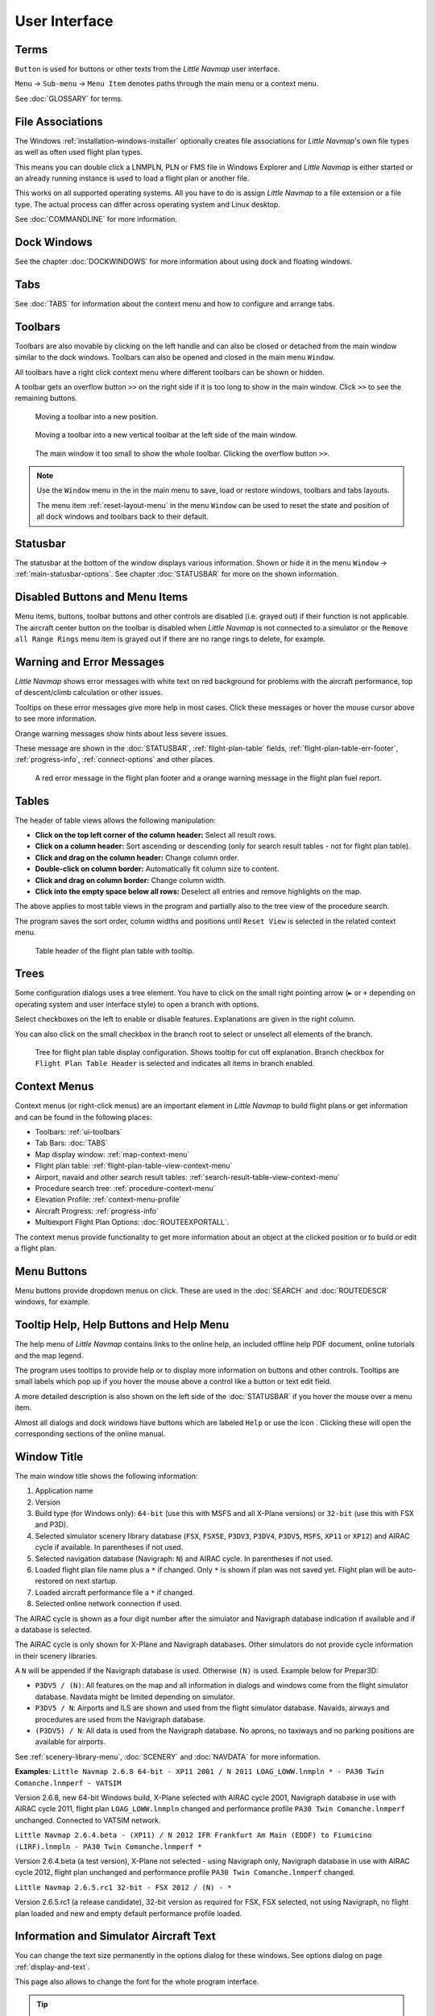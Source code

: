 User Interface
~~~~~~~~~~~~~~~~~~~~~~~~~~~~~~~~~~~~~~~~~~~~~~~~~~~~~

Terms
^^^^^^^^^^^^^^^^^^^^^^^^^^^^^^^^^^^

``Button`` is used for buttons or other texts from the *Little Navmap* user interface.

``Menu`` -> ``Sub-menu`` -> ``Menu Item`` denotes paths through the main menu or a context menu.

See :doc:`GLOSSARY` for terms.

.. _ui-file-assoc:

File Associations
^^^^^^^^^^^^^^^^^^^^^^^^^^^^^^^^^^^

The Windows :ref:`installation-windows-installer` optionally creates file associations for *Little Navmap*'s own file types as well as
often used flight plan types.

This means you can double click a LNMPLN, PLN or FMS file in Windows Explorer and *Little Navmap* is either started or an already running
instance is used to load a flight plan or another file.

This works on all supported operating systems. All you have to do is assign *Little Navmap* to a file extension or a file type.
The actual process can differ across operating system and Linux desktop.

See :doc:`COMMANDLINE` for more information.

.. _ui-dock:

Dock Windows
^^^^^^^^^^^^^^^^^^^^^^^^^^^^^^^^^^^

See the chapter :doc:`DOCKWINDOWS` for more information about using dock and floating windows.

.. _ui-tabs:

Tabs
^^^^^^^^^^^^^^^^^^^^^^^^^^^^^^^^^^^

See :doc:`TABS` for information about the context menu and how to configure and arrange tabs.

.. _ui-toolbars:

Toolbars
^^^^^^^^^^^^^^^^^^^^^^^^^^^^^^^^^^^

Toolbars are also movable by clicking on the left handle and can also be
closed or detached from the main window similar to the dock windows.
Toolbars can also be opened and closed in the main menu ``Window``.

All toolbars have a right click context menu where different toolbars can be shown or hidden.

A toolbar gets an overflow button ``>>`` on the right side if it is too long to show in the main window. Click ``>>`` to see the remaining buttons.

.. figure:: ../images/toolbar_move.jpg

     Moving a toolbar into a new position.

.. figure:: ../images/toolbar_move_vert.jpg

    Moving a toolbar into a new vertical toolbar at the left side of the main window.

.. figure:: ../images/toolbar_overflow.jpg

    The main window it too small to show the whole toolbar. Clicking the overflow button ``>>``.

.. note::

   Use the ``Window`` menu in the in the main menu to save, load or restore
   windows, toolbars and tabs layouts.

   The  menu item :ref:`reset-layout-menu` in the menu ``Window`` can be used to reset the state and position of all dock
   windows and toolbars back to their default.

.. _ui-statusbar:

Statusbar
^^^^^^^^^^^^^^^^^^^^^^^^^^^^^^^^^^^

The statusbar at the bottom of the window displays various information.
Shown or hide it in the menu ``Window`` -> :ref:`main-statusbar-options`.
See chapter :doc:`STATUSBAR` for more on the shown information.

.. _ui-disabled:

Disabled Buttons and Menu Items
^^^^^^^^^^^^^^^^^^^^^^^^^^^^^^^^^^^

Menu items, buttons, toolbar buttons and other controls are disabled (i.e. grayed out) if their function is not applicable. The
aircraft center button on the toolbar is disabled when *Little Navmap* is not connected to a simulator or the
``Remove all Range Rings`` menu item is grayed out if there are no range rings to delete, for
example.

.. _ui-messages:

Warning and Error Messages
^^^^^^^^^^^^^^^^^^^^^^^^^^^^^^^^^^^

.. role:: error-style
.. role:: warning-style

*Little Navmap* shows :error-style:`error messages with white text on red background`
for problems with the aircraft performance, top of descent/climb
calculation or other issues.

Tooltips on these error messages give more help in most cases.
Click these messages or hover the mouse cursor above to see more information.

:warning-style:`Orange warning messages` show hints about less severe issues.

These message are shown in the :doc:`STATUSBAR`, :ref:`flight-plan-table` fields,
:ref:`flight-plan-table-err-footer`, :ref:`progress-info`, :ref:`connect-options` and other places.

.. figure:: ../images/ui_warning_err.jpg

    A red error message in the flight plan footer and a orange warning message in the flight plan fuel report.

.. _ui-tables:

Tables
^^^^^^^^^^^^^^^^^^^^^^^^^^^^^^^^^^^

The header of table views allows the following manipulation:

-  **Click on the top left corner of the column header:**  Select all result rows.
-  **Click on a column header:** Sort ascending or descending (only for search result tables - not for flight plan table).
-  **Click and drag on the column header:** Change column order.
-  **Double-click on column border:** Automatically fit column size to content.
-  **Click and drag on column border:** Change column width.
-  **Click into the empty space below all rows:** Deselect all entries and remove highlights on the map.

The above applies to most table views in the program and partially also
to the tree view of the procedure search.

The program saves the sort order, column widths and positions until
``Reset View`` is selected in the related context menu.

.. figure:: ../images/table_header.jpg

    Table header of the flight plan table with tooltip.

.. _ui-tree:

Trees
^^^^^^^^^^^^^^^^^^^^^^^^^^^^^^^^^^^

Some configuration dialogs uses a tree element. You have to click on the small right pointing arrow (``►`` or ``+``
depending on operating system and user interface style) to open a branch with options.

Select checkboxes on the left to enable or disable features. Explanations are given in the right column.

You can also click on the small checkbox in the branch root to select or unselect all elements of the branch.

.. figure:: ../images/tree.jpg

   Tree for flight plan table display configuration. Shows tooltip for cut off explanation.
   Branch checkbox for ``Flight Plan Table Header`` is selected and indicates all items in branch enabled.


.. _ui-contextmenus:

Context Menus
^^^^^^^^^^^^^^^^^^^^^^^^^^^^^^^^^^^

Context menus (or right-click menus) are an important element in *Little Navmap* to build flight plans or get information and
can be found in the following places:

-  Toolbars: :ref:`ui-toolbars`
-  Tab Bars: :doc:`TABS`
-  Map display window: :ref:`map-context-menu`
-  Flight plan table: :ref:`flight-plan-table-view-context-menu`
-  Airport, navaid and other search result tables: :ref:`search-result-table-view-context-menu`
-  Procedure search tree: :ref:`procedure-context-menu`
-  Elevation Profile: :ref:`context-menu-profile`
-  Aircraft Progress: :ref:`progress-info`
-  Multiexport Flight Plan Options: :doc:`ROUTEEXPORTALL`.

The context menus provide functionality to get more information about an
object at the clicked position or to build or edit a flight plan.

.. _ui-menubuttons:

Menu Buttons
^^^^^^^^^^^^^^^^^^^^^^^^^^^^^^^^^^^

Menu buttons |Menu Button| provide dropdown menus on click. These are used in the :doc:`SEARCH` and :doc:`ROUTEDESCR` windows, for example.

.. _help:

Tooltip Help, Help Buttons and Help Menu
^^^^^^^^^^^^^^^^^^^^^^^^^^^^^^^^^^^^^^^^^^

The help menu of *Little Navmap* contains links to the online help, an
included offline help PDF document, online tutorials and the map legend.

The program uses tooltips to provide help or to display more information on buttons and
other controls. Tooltips are small labels which pop up if you hover the mouse above a control like
a button or text edit field.

A more detailed description is also shown on the left side of the :doc:`STATUSBAR`
if you hover the mouse over a menu item.

Almost all dialogs and dock windows have buttons which are labeled ``Help`` or use the icon |Help|.
Clicking these will open the corresponding sections of the online manual.

.. _window-title:

Window Title
^^^^^^^^^^^^^^^^^^^^^^^^^^^^^^^^^^^

The main window title shows the following information:

#. Application name
#. Version
#. Build type (for Windows only): ``64-bit`` (use this with MSFS and all X-Plane versions) or ``32-bit`` (use this with FSX and P3D).
#. Selected simulator scenery library database (``FSX``, ``FSXSE``, ``P3DV3``, ``P3DV4``, ``P3DV5``, ``MSFS``, ``XP11`` or ``XP12``) and AIRAC cycle if available. In parentheses if not used.
#. Selected navigation database (Navigraph: ``N``) and AIRAC cycle. In parentheses if not used.
#. Loaded flight plan file name plus a ``*`` if changed. Only ``*`` is shown if plan was not saved yet. Flight plan will be auto-restored on next startup.
#. Loaded aircraft performance file a ``*`` if changed.
#. Selected online network connection if used.

The AIRAC cycle is shown as a four digit number after the simulator and Navigraph database
indication if available and if a database is selected.

The AIRAC cycle is only shown for X-Plane and Navigraph databases. Other simulators do not
provide cycle information in their scenery libraries.

A ``N`` will be appended if the Navigraph database is used. Otherwise ``(N)`` is used. Example
below for Prepar3D:

-  ``P3DV5 / (N)``: All features on the map and all information in dialogs and
   windows come from the flight simulator database. Navdata might be limited depending on simulator.
-  ``P3DV5 / N``: Airports and ILS are shown and used from the flight
   simulator database. Navaids, airways and procedures are
   used from the Navigraph database.
-  ``(P3DV5) / N``: All data is used from the Navigraph database. No
   aprons, no taxiways and no parking positions are available for
   airports.

See :ref:`scenery-library-menu`, :doc:`SCENERY` and :doc:`NAVDATA` for more information.

**Examples:**
``Little Navmap 2.6.8 64-bit - XP11 2001 / N 2011 LOAG_LOWW.lnmpln * - PA30 Twin Comanche.lnmperf - VATSIM``

Version 2.6.8, new 64-bit Windows build, X-Plane selected with AIRAC cycle 2001, Navigraph database in use with AIRAC cycle
2011, flight plan ``LOAG_LOWW.lnmpln`` changed and performance profile ``PA30 Twin Comanche.lnmperf`` unchanged. Connected to VATSIM network.

``Little Navmap 2.6.4.beta - (XP11) / N 2012 IFR Frankfurt Am Main (EDDF) to Fiumicino (LIRF).lnmpln - PA30 Twin Comanche.lnmperf *``

Version 2.6.4.beta (a test version), X-Plane not selected - using Navigraph only, Navigraph database in use with AIRAC cycle
2012, flight plan unchanged and performance profile ``PA30 Twin Comanche.lnmperf`` changed.

``Little Navmap 2.6.5.rc1 32-bit - FSX 2012 / (N) - *``

Version 2.6.5.rc1 (a release candidate), 32-bit version as required for FSX, FSX selected, not using Navigraph,
no flight plan loaded and new and empty default performance profile loaded.

Information and Simulator Aircraft Text
^^^^^^^^^^^^^^^^^^^^^^^^^^^^^^^^^^^^^^^^^^^^^^

You can change the text size permanently in the options dialog for these
windows. See options dialog on page :ref:`display-and-text`.

This page also allows to change the font for the whole program interface.

.. tip::

     A quick way to change the text size is to use the mouse wheel and
     ``Ctrl`` key. This setting won't be saved across sessions, though.

Activating and raising Windows and Tabs
^^^^^^^^^^^^^^^^^^^^^^^^^^^^^^^^^^^^^^^^

*Little Navmap* opens and raises dock windows and tabs for certain
actions like ``File`` -> :ref:`new-flight-plan` or ``Aircraft`` ->
:ref:`aircraft-menu-load` to avoid confusion for new users. This
behavior can be disabled in the options dialog on tab :ref:`user-interface`
by disabling the option :ref:`raise-on-related`.

.. _tear-off-menu:

Tear off Dropdown Menus
^^^^^^^^^^^^^^^^^^^^^^^^^^^^^^^^^^^

Toolbar buttons with a drop down menu and other buttons like :doc:`ROUTEDESCR` allow to tear off the menu
by clicking on the dashed line on top of it.

This will move the menu into a separate window and allows to quickly change several options at once.

The state of the tear off menus is not saved.

.. figure:: ../images/tearoff.jpg

       The drop down menu button for the userpoint categories for map display and
       how the menu can be teared off into its own window.


Copy and Paste
^^^^^^^^^^^^^^^^^^^^^^^^^^^^^^^^^^^

Almost all dialogs, text labels and all information windows in *Little
Navmap* allow to copy and paste the formatted text to the clipboard.

You can select the text using the mouse and then either use ``Ctrl+C``
or the context menu to copy it to the clipboard.

The table views for the flight plan or airport/navaid search results
allow copying of the results in CSV format to the clipboard which can be
pasted into a spreadsheet program like `LibreOffice
Calc <https://www.libreoffice.org>`__ or *Microsoft Excel*.

Translation and Locale
^^^^^^^^^^^^^^^^^^^^^^^^^^^^^^^^^^^

*Little Navmap* is currently available in several languages,
although not all translations are complete.

Your system language is used if supported. Otherwise *Little Navmap* falls back to English.
The language for the user interface can be change in ``Options`` on page :ref:`user-interface`.

I will happily support anybody who would like to translate the user
interface or manual into another language. Language packages can be
added to a *Little Navmap* installation later once they are available.
See
`Translating <https://github.com/albar965/littlenavmap/wiki/Translating>`__
in the GitHub *Little Navmap* wiki for more information.

Despite using the English language in the user interface the locale
settings of the operating system will be used. So, e.g. on a German
version of Windows you will see comma as a decimal separator instead of
the English dot.

The language and locale settings can be forced to English in the dialog
``Options`` on the page :ref:`user-interface`.

Map Legend
^^^^^^^^^^^^^^^^^^^^^^^^^^^^^^^^^^^

The legend explains the :doc:`MAPDISPLAY` and the
:doc:`PROFILE` symbols. It is available in :doc:`LEGEND`.

Airport Rating
^^^^^^^^^^^^^^^^^^^^^^^^^^^^^^^^^^^

Airports get a zero to five star rating depending on facilities which is shown in airport search, map tooltips and the information window.

Airports that have no rating will be displayed
using a gray symbol below all other airports on the map
(``Empty Airport``). This behavior can be switched off in the
``Options`` dialog on the page :ref:`map`.

This helps to avoid airports with no scenery elements.

The criteria below are used to calculate the rating. Each item gives one
star:

#. Add-on (or 3D for X-Plane)
#. Parking positions (ramp or gate)
#. Taxiways
#. Aprons
#. Tower building (only if at least one of the other conditions is met).

All airports that are not located in the default ``Scenery`` directory
of FSX/P3D or are located in the ``Custom Scenery`` directory of X-Plane
are considered add-on airports which raises the rating by one star.


Airports having the ``3D`` label in
X-Plane are 3D airports which raises the rating by one star too.

All additional airports in MSFS ``Community`` and ``Official`` directories are considered add-on.
Star airports in Microsoft Flight Simulator 2020 will always get a five star rating.

Add-on airports are highlighted on the map with a yellow ring which can be disabled
in the options dialog on page :ref:`map-display`.

Using emphasized (bold and underlined) text highlights add-on airports in the search result table,
flight plan table, information windows and map tooltips.

.. |Help| image:: ../images/icon_help.png
.. |Menu Button| image:: ../images/icon_menubutton.png
